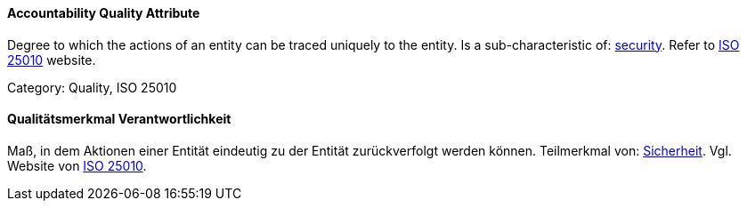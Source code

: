 // tag::EN[]

==== Accountability Quality Attribute

Degree to which the actions of an entity can be traced uniquely to the entity.
Is a sub-characteristic of: <<term-security-quality-attribute,security>>.
Refer to https://iso25000.com/index.php/en/iso-25000-standards/iso-25010[ISO 25010] website.

Category: Quality, ISO 25010

// end::EN[]

// tag::DE[]

==== Qualitätsmerkmal Verantwortlichkeit

Maß, in dem Aktionen einer Entität eindeutig zu der Entität
zurückverfolgt werden können. Teilmerkmal von:
<<term-security-quality-attribute,Sicherheit>>. Vgl. Website von https://iso25000.com/index.php/en/iso-25000-standards/iso-25010[ISO
25010].

// end::DE[]
